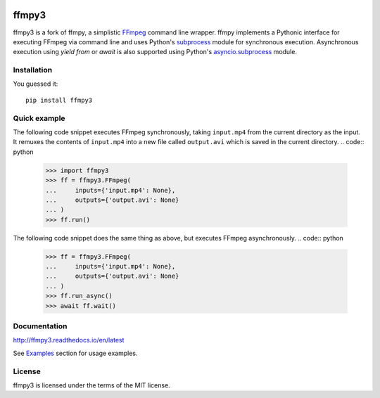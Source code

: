 .. image:: https://img.shields.io/pypi/v/ffmpy3.svg
    :target: https://pypi.python.org/pypi/ffmpy3
    :alt: Latest version

.. image:: https://travis-ci.org/wchill/ffmpy3.svg?branch=master
    :target: https://travis-ci.org/wchill/ffmpy3
    :alt: Travis-CI

.. image:: https://readthedocs.org/projects/ffmpy3/badge/?version=latest
    :target: http://ffmpy3.readthedocs.io/en/latest/?badge=latest
    :alt: Documentation Status


ffmpy3
======
ffmpy3 is a fork of ffmpy, a simplistic `FFmpeg <http://ffmpeg.org/>`_ command line wrapper. ffmpy implements a Pythonic interface for executing FFmpeg via command line and uses Python's `subprocess <https://docs.python.org/3/library/subprocess.html>`_ module for synchronous execution. Asynchronous execution using `yield from` or `await` is also supported using Python's `asyncio.subprocess <https://docs.python.org/3/library/asyncio-subprocess.html>`_ module.

Installation
------------
You guessed it::

  pip install ffmpy3

Quick example
-------------
The following code snippet executes FFmpeg synchronously, taking ``input.mp4`` from the current directory as the input. It remuxes the contents of ``input.mp4`` into a new file called ``output.avi`` which is saved in the current directory.
.. code:: python

  >>> import ffmpy3
  >>> ff = ffmpy3.FFmpeg(
  ...     inputs={'input.mp4': None},
  ...     outputs={'output.avi': None}
  ... )
  >>> ff.run()

The following code snippet does the same thing as above, but executes FFmpeg asynchronously.
.. code:: python
  >>> ff = ffmpy3.FFmpeg(
  ...     inputs={'input.mp4': None},
  ...     outputs={'output.avi': None}
  ... )
  >>> ff.run_async()
  >>> await ff.wait()

Documentation
-------------
http://ffmpy3.readthedocs.io/en/latest

See `Examples <http://ffmpy3.readthedocs.io/en/latest/examples.html>`_ section for usage examples.

License
-------
ffmpy3 is licensed under the terms of the MIT license.
